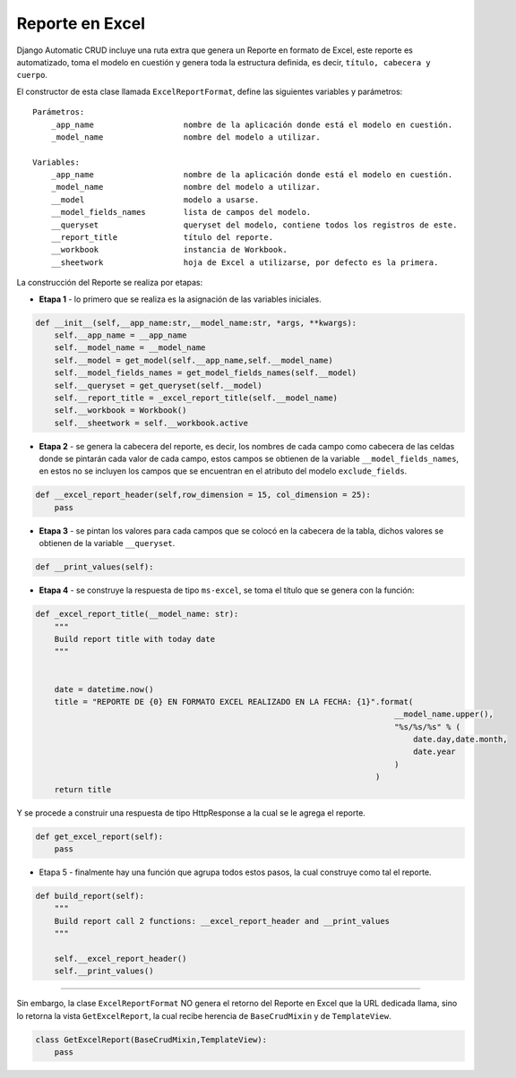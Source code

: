 Reporte en Excel
================

Django Automatic CRUD incluye una ruta extra que genera un Reporte en
formato de Excel, este reporte es automatizado, toma el modelo en
cuestión y genera toda la estructura definida, es decir,
``título, cabecera y cuerpo``.

El constructor de esta clase llamada ``ExcelReportFormat``, define las
siguientes variables y parámetros:

::

    Parámetros:
        _app_name                   nombre de la aplicación donde está el modelo en cuestión.
        _model_name                 nombre del modelo a utilizar.

    Variables:
        _app_name                   nombre de la aplicación donde está el modelo en cuestión.
        _model_name                 nombre del modelo a utilizar.
        __model                     modelo a usarse.
        __model_fields_names        lista de campos del modelo.
        __queryset                  queryset del modelo, contiene todos los registros de este.
        __report_title              título del reporte.
        __workbook                  instancia de Workbook.
        __sheetwork                 hoja de Excel a utilizarse, por defecto es la primera.

La construcción del Reporte se realiza por etapas:

-  **Etapa 1** - lo primero que se realiza es la asignación de las
   variables iniciales.

.. code:: python

    def __init__(self,__app_name:str,__model_name:str, *args, **kwargs):
        self.__app_name = __app_name
        self.__model_name = __model_name
        self.__model = get_model(self.__app_name,self.__model_name)
        self.__model_fields_names = get_model_fields_names(self.__model)
        self.__queryset = get_queryset(self.__model)
        self.__report_title = _excel_report_title(self.__model_name)
        self.__workbook = Workbook()
        self.__sheetwork = self.__workbook.active

-  **Etapa 2** - se genera la cabecera del reporte, es decir, los
   nombres de cada campo como cabecera de las celdas donde se pintarán
   cada valor de cada campo, estos campos se obtienen de la variable
   ``__model_fields_names``, en estos no se incluyen los campos que se
   encuentran en el atributo del modelo ``exclude_fields``.

.. code:: python

    def __excel_report_header(self,row_dimension = 15, col_dimension = 25):
        pass

-  **Etapa 3** - se pintan los valores para cada campos que se colocó en
   la cabecera de la tabla, dichos valores se obtienen de la variable
   ``__queryset``.

.. code:: python

        def __print_values(self):

-  **Etapa 4** - se construye la respuesta de tipo ``ms-excel``, se toma
   el título que se genera con la función:

.. code:: python

    def _excel_report_title(__model_name: str):
        """
        Build report title with today date
        """


        date = datetime.now()
        title = "REPORTE DE {0} EN FORMATO EXCEL REALIZADO EN LA FECHA: {1}".format(
                                                                                __model_name.upper(),
                                                                                "%s/%s/%s" % (
                                                                                    date.day,date.month,
                                                                                    date.year
                                                                                )
                                                                            )
        return title

Y se procede a construir una respuesta de tipo HttpResponse a la cual se
le agrega el reporte.

.. code:: python

    def get_excel_report(self):
        pass

-  Etapa 5 - finalmente hay una función que agrupa todos estos pasos, la
   cual construye como tal el reporte.

.. code:: python

    def build_report(self):
        """
        Build report call 2 functions: __excel_report_header and __print_values
        """

        self.__excel_report_header()
        self.__print_values()

--------------

Sin embargo, la clase ``ExcelReportFormat`` NO genera el retorno del
Reporte en Excel que la URL dedicada llama, sino lo retorna la vista
``GetExcelReport``, la cual recibe herencia de ``BaseCrudMixin`` y de
``TemplateView``.

.. code:: python

    class GetExcelReport(BaseCrudMixin,TemplateView):
        pass

